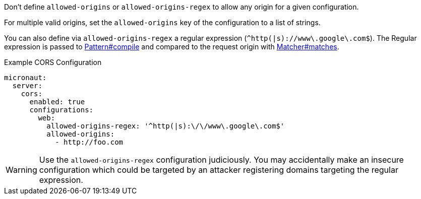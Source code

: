 Don't define `allowed-origins` or `allowed-origins-regex` to allow any origin for a given configuration.

For multiple valid origins, set the `allowed-origins` key of the configuration to a list of strings.

You can also define via `allowed-origins-regex` a regular expression (`^http(|s)://www\.google\.com$`). The Regular expression is passed to link:{javase}java/util/regex/Pattern.html#compile-java.lang.String-[Pattern#compile] and compared to the request origin with link:{javase}java/util/regex/Matcher.html#matches--[Matcher#matches].

.Example CORS Configuration
[configuration]
----
micronaut:
  server:
    cors:
      enabled: true
      configurations:
        web:
          allowed-origins-regex: '^http(|s):\/\/www\.google\.com$'
          allowed-origins:
            - http://foo.com
----

WARNING: Use the `allowed-origins-regex` configuration judiciously. You may accidentally make an insecure configuration which could be targeted by an attacker registering domains targeting the regular expression.
